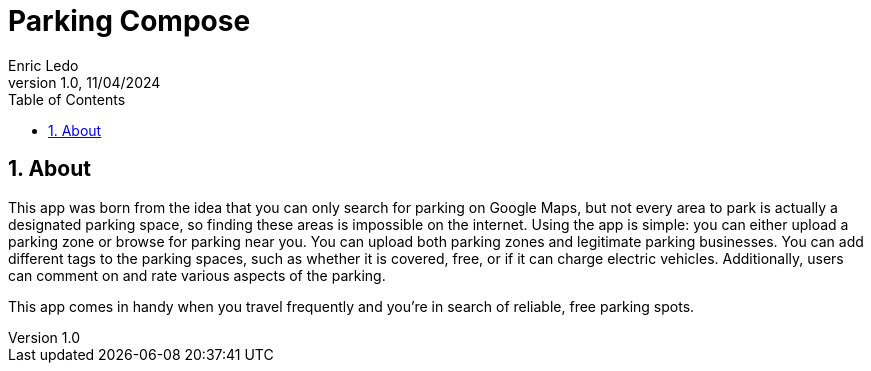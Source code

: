 :copyleft:

:author: Enric Ledo
:revdate: 11/04/2024
:revnumber: 1.0
:doctype: book
:encoding: utf-8
:lang: ca
:toc: left
:toclevels: 3
:icons: font
:imagesdir: ./images

:sectnums:
= Parking Compose

== About

This app was born from the idea that you can only search for parking on Google Maps, but not every area to park is actually a designated parking space, so finding these areas is impossible on the internet. Using the app is simple: you can either upload a parking zone or browse for parking near you. You can upload both parking zones and legitimate parking businesses. You can add different tags to the parking spaces, such as whether it is covered, free, or if it can charge electric vehicles. Additionally, users can comment on and rate various aspects of the parking.

This app comes in handy when you travel frequently and you’re in search of reliable, free parking spots.



